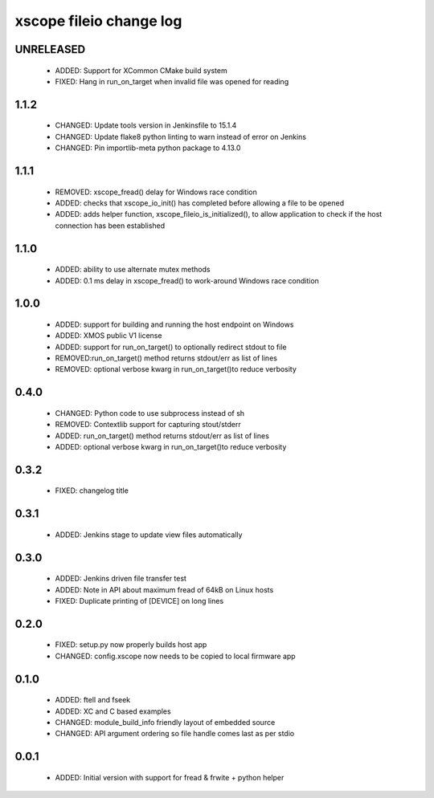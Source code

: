 xscope fileio change log
========================

UNRELEASED
----------

  * ADDED: Support for XCommon CMake build system
  * FIXED: Hang in run_on_target when invalid file was opened for reading

1.1.2
-----

  * CHANGED: Update tools version in Jenkinsfile to 15.1.4
  * CHANGED: Update flake8 python linting to warn instead of error on Jenkins
  * CHANGED: Pin importlib-meta python package to 4.13.0

1.1.1
-----

  * REMOVED: xscope_fread() delay for Windows race condition
  * ADDED: checks that xscope_io_init() has completed before allowing a file to be opened
  * ADDED: adds helper function, xscope_fileio_is_initialized(), to allow application to check if the host connection has been established

1.1.0
-----

  * ADDED: ability to use alternate mutex methods
  * ADDED: 0.1 ms delay in xscope_fread() to work-around Windows race condition

1.0.0
-----

  * ADDED: support for building and running the host endpoint on Windows
  * ADDED: XMOS public V1 license
  * ADDED: support for run_on_target() to optionally redirect stdout to file
  * REMOVED:run_on_target() method returns stdout/err as list of lines
  * REMOVED: optional verbose kwarg in run_on_target()to reduce verbosity

0.4.0
-----

  * CHANGED: Python code to use subprocess instead of sh
  * REMOVED: Contextlib support for capturing stout/stderr
  * ADDED: run_on_target() method returns stdout/err as list of lines
  * ADDED: optional verbose kwarg in run_on_target()to reduce verbosity

0.3.2
-----

  * FIXED: changelog title

0.3.1
-----

  * ADDED: Jenkins stage to update view files automatically

0.3.0
-----
  * ADDED: Jenkins driven file transfer test
  * ADDED: Note in API about maximum fread of 64kB on Linux hosts
  * FIXED: Duplicate printing of [DEVICE] on long lines

0.2.0
-----

  * FIXED: setup.py now properly builds host app
  * CHANGED: config.xscope now needs to be copied to local firmware app

0.1.0
-----

  * ADDED: ftell and fseek
  * ADDED: XC and C based examples
  * CHANGED: module_build_info friendly layout of embedded source
  * CHANGED: API argument ordering so file handle comes last as per stdio

0.0.1
-----
  * ADDED: Initial version with support for fread & frwite + python helper
